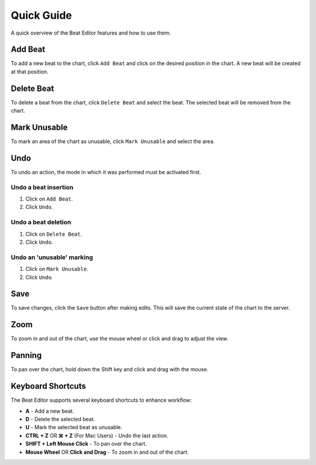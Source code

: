 ===========
Quick Guide
===========

A quick overview of the Beat Editor features and how to use them.

Add Beat
========
To add a new beat to the chart, click ``Add Beat`` and click on the desired position in the chart. 
A new beat will be created at that position.

.. image:: _static/beat-editor-gifs/Add_Beat.gif
    :width: 600
    :align: center

Delete Beat
===========
To delete a beat from the chart, click ``Delete Beat`` and select the beat. The selected beat will be removed from the chart.

.. image:: _static/beat-editor-gifs/Delete_Beat.gif
   :width: 600
   :align: center

Mark Unusable
=============
To mark an area of the chart as unusable, click ``Mark Unusable`` and select the area.

.. image:: _static/beat-editor-gifs/Mark_Unusable.gif
   :width: 600
   :align: center

Undo
====
To undo an action, the mode in which it was performed must be activated first.

Undo a beat insertion
---------------------
1. Click on ``Add Beat``.
2. Click ``Undo``.

.. image:: _static/beat-editor-gifs/Undo_Add.gif
    :width: 600
    :align: center

Undo a beat deletion
--------------------
1. Click on ``Delete Beat``.
2. Click ``Undo``.

.. image:: _static/beat-editor-gifs/Undo_Delete.gif
    :width: 600
    :align: center

Undo an 'unusable' marking
--------------------------
1. Click on ``Mark Unusable``.
2. Click ``Undo``.

.. image:: _static/beat-editor-gifs/Undo_Mark_Unusable.gif
    :width: 600
    :align: center

Save
====
To save changes, click the ``Save`` button after making edits. This will
save the current state of the chart to the server.

.. image:: _static/beat-editor-gifs/Save.gif
    :width: 600
    :align: center

Zoom
====
To zoom in and out of the chart, use the mouse wheel or click and drag to adjust the view.

.. image:: _static/beat-editor-gifs/Zoom.gif
    :width: 600
    :align: center

Panning
=======
To pan over the chart, hold down the Shift key and click and drag with the mouse.

.. image:: _static/beat-editor-gifs/Drag.gif
    :width: 600
    :align: center

Keyboard Shortcuts
==================
The Beat Editor supports several keyboard shortcuts to enhance workflow:

- **A** - Add a new beat.
- **D** - Delete the selected beat.
- **U** - Mark the selected beat as unusable.
- **CTRL + Z** OR **⌘ + Z** (For Mac Users) - Undo the last action.
- **SHIFT + Left Mouse Click** - To pan over the chart.
- **Mouse Wheel** OR **Click and Drag** - To zoom in and out of the chart.
